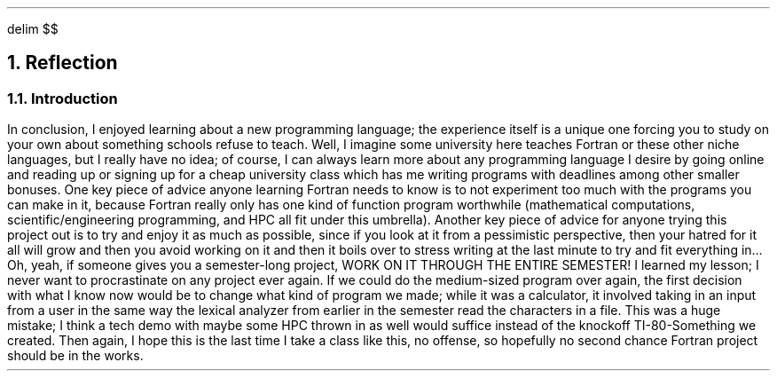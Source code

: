 .
.EQ
delim $$
.EN
.
.NH 1 7
Reflection
.
.NH 2
Introduction
.
.PP
In conclusion, I enjoyed learning about a new programming language; the experience itself is a unique one forcing you to study on your own about something schools refuse to teach. Well, I imagine some university here teaches Fortran or these other niche languages, but I really have no idea; of course, I can always learn more about any programming language I desire by going online and reading up or signing up for a cheap university class which has me writing programs with deadlines among other smaller bonuses. One key piece of advice anyone learning Fortran needs to know is to not experiment too much with the programs you can make in it, because Fortran really only has one kind of function program worthwhile (mathematical computations, scientific/engineering programming, and HPC all fit under this umbrella). Another key piece of advice for anyone trying this project out is to try and enjoy it as much as possible, since if you look at it from a pessimistic perspective, then your hatred for it all will grow and then you avoid working on it and then it boils over to stress writing at the last minute to try and fit everything in… Oh, yeah, if someone gives you a semester-long project, WORK ON IT THROUGH THE ENTIRE SEMESTER! I learned my lesson; I never want to procrastinate on any project ever again. If we could do the medium-sized program over again, the first decision with what I know now would be to change what kind of program we made; while it was a calculator, it involved taking in an input from a user in the same way the lexical analyzer from earlier in the semester read the characters in a file. This was a huge mistake; I think a tech demo with maybe some HPC thrown in as well would suffice instead of the knockoff TI-80-Something we created. Then again, I hope this is the last time I take a class like this, no offense, so hopefully no second chance Fortran project should be in the works. 
.
.

